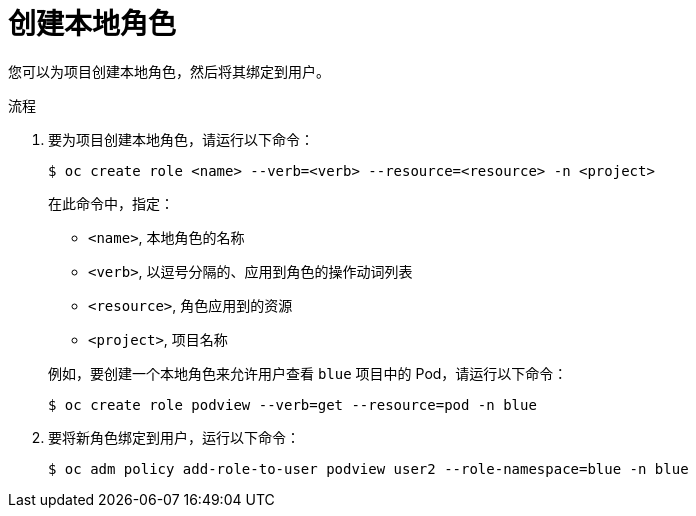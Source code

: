// Module included in the following assemblies:
//
// * authentication/using-rbac.adoc
// * post_installation_configuration/preparing-for-users.adoc

:_content-type: PROCEDURE

[id="creating-local-role_{context}"]
= 创建本地角色

您可以为项目创建本地角色，然后将其绑定到用户。

.流程

. 要为项目创建本地角色，请运行以下命令：
+
[source,terminal]
----
$ oc create role <name> --verb=<verb> --resource=<resource> -n <project>
----
+
在此命令中，指定：
+
--
* `<name>`, 本地角色的名称
* `<verb>`, 以逗号分隔的、应用到角色的操作动词列表
* `<resource>`, 角色应用到的资源
* `<project>`, 项目名称
--
+
例如，要创建一个本地角色来允许用户查看 `blue` 项目中的 Pod，请运行以下命令：
+
[source,terminal]
----
$ oc create role podview --verb=get --resource=pod -n blue
----

. 要将新角色绑定到用户，运行以下命令：
+
[source,terminal]
----
$ oc adm policy add-role-to-user podview user2 --role-namespace=blue -n blue
----

